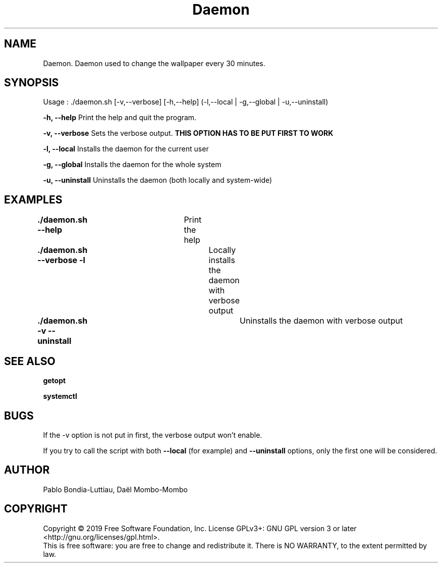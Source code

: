 .TH Daemon 1 "30 October 2019" "version 1.0"
.SH NAME
Daemon. Daemon used to change the wallpaper every 30 minutes.
.SH SYNOPSIS
Usage : ./daemon.sh [-v,--verbose] [-h,--help] (-l,--local | -g,--global | -u,--uninstall)
.PP
.B -h, --help
Print the help and quit the program.
.PP
.B -v, --verbose
Sets the verbose output.
.B THIS OPTION HAS TO BE PUT FIRST TO WORK
.PP
.B -l, --local
Installs the daemon for the current user
.PP
.B -g, --global
Installs the daemon for the whole system
.PP
.B -u, --uninstall
Uninstalls the daemon (both locally and system-wide)
.PP
.SH EXAMPLES
.B ./daemon.sh --help\t
Print the help
.PP
.B ./daemon.sh --verbose -l\t
Locally installs the daemon with verbose output
.PP
.B ./daemon.sh -v --uninstall\t
Uninstalls the daemon with verbose output
.PP
.SH SEE ALSO
.B getopt
.PP
.B systemctl
.PP
.SH BUGS
If the -v option is not put in first, the verbose output won't enable.
.PP
If you try to call the script with both
.B --local
(for example) and
.B --uninstall
options, only the first one will be considered.
.SH AUTHOR
Pablo Bondia-Luttiau, Daël Mombo-Mombo
.SH COPYRIGHT
Copyright © 2019 Free Software Foundation, Inc.  License GPLv3+: GNU GPL version 3 or later <http://gnu.org/licenses/gpl.html>.
       This is free software: you are free to change and redistribute it.  There is NO WARRANTY, to the extent permitted by law.
